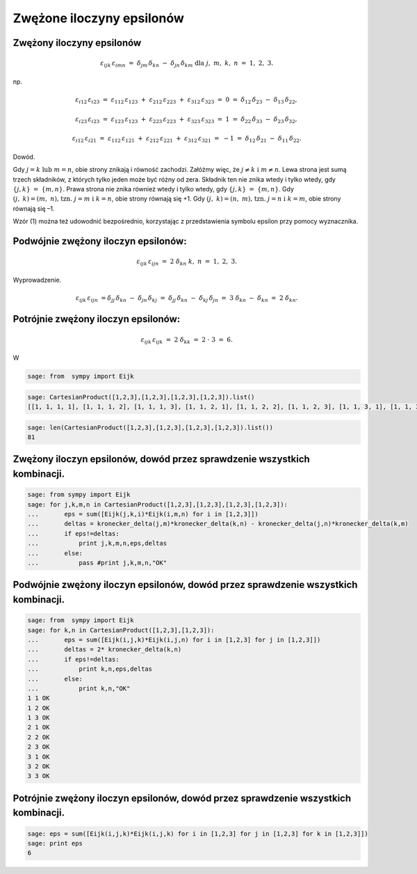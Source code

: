 .. -*- coding: utf-8 -*-



Zwężone iloczyny epsilonów
==========================

Zwężony iloczyny epsilonów
--------------------------


.. MATH::

     \varepsilon _{ijk} \,\varepsilon _{imn} \;\; = \;\;\delta _{jm} \,\delta _{kn} \; - \;\;\delta _{jn} \,\delta _{km} \text{ dla } j,\;m,\;k,\;n\;\; = \;\;1,\;2,\;3.


np.  

.. MATH::

    \varepsilon _{i12} \,\varepsilon _{i23} \;\; = \;\;\;\varepsilon _{112} \,\varepsilon _{123} \; + \;\;\varepsilon _{212} \,\varepsilon _{223} \; + \;\;\varepsilon _{312} \,\varepsilon _{323} \;\; = \;\;\;0\;\;\; = \;\;\;\delta _{12} \,\delta _{23} \; - \;\;\delta _{13} \,\delta _{22} ,


.. MATH::

    \varepsilon _{i23} \,\varepsilon _{i23} \;\; = \;\;\;\varepsilon _{123} \,\varepsilon _{123} \; + \;\;\varepsilon _{223} \,\varepsilon _{223} \; + \;\;\varepsilon _{323} \,\varepsilon _{323} \;\;\; = \;\;\;1\;\;\; = \;\;\;\delta _{22} \,\delta _{33} \; - \;\;\delta _{23} \,\delta _{32},


.. MATH::

    \varepsilon _{i12} \,\varepsilon _{i21} \;\; = \;\;\;\varepsilon _{112} \,\varepsilon _{121} \; + \;\;\varepsilon _{212} \,\varepsilon _{221} \; + \;\;\varepsilon _{312} \,\varepsilon _{321} \;\; = \;\; - 1\;\;\; = \;\;\;\delta _{12} \,\delta _{21} \; - \;\;\delta _{11} \,\delta _{22}.


Dowód.

Gdy  :math:`j = k{\text{   lub   }}m = n`,  obie  strony  znikają  i  równość  zachodzi. Załóżmy  więc,  że  :math:`j \ne k{\text{   i   }}m \ne n`. Lewa  strona  jest  sumą  trzech  składników,  z  których  tylko  jeden  może  być  różny  od  zera. Składnik  ten  nie  znika  wtedy  i  tylko  wtedy,  gdy  :math:`\{ j,k\} \;\; = \;\;\{ m,n\}`. Prawa  strona  nie  znika  również  wtedy  i  tylko  wtedy,  gdy  :math:`\{ j,k\} \;\; = \;\;\{ m,n\}`. Gdy  :math:`(j,\;k) = (m,\;n){\text{,   tzn}}{\text{.   }}j = m{\text{  i  }}k = n`,  obie  strony  równają  się   +1. Gdy  :math:`(j,\;k) = (n,\;m){\text{,   tzn}}{\text{.   }}j = n{\text{  i  }}k = m`,  obie  strony  równają  się   –1.


Wzór  (1)  można  też  udowodnić  bezpośrednio,  korzystając  z  przedstawienia  symbolu  epsilon przy  pomocy  wyznacznika.


Podwójnie  zwężony  iloczyn  epsilonów:
---------------------------------------

.. MATH::

    \varepsilon _{ijk} \,\varepsilon _{ijn} \;\; = \;\;\;2\;\delta _{kn} \text{  } k,\;n\;\; = \;\;1,\;2,\;3.


Wyprowadzenie.  

.. MATH::

    \varepsilon _{ijk} \,\varepsilon _{ijn} \;\; = \delta _{jj} \,\delta _{kn} \; - \;\;\delta _{jn} \,\delta _{kj} \;\; = \;\;\delta _{jj} \,\delta _{kn} \; - \;\;\delta _{kj} \,\delta _{jn} \;\; = \;\;3\;\delta _{kn} \; - \;\;\delta _{kn} \;\; = \;\;\;2\;\delta _{kn} .


Potrójnie  zwężony  iloczyn  epsilonów:
---------------------------------------

.. MATH::

    \varepsilon _{ijk} \,\varepsilon _{ijk} \;\; = \;\;\;2\;\delta _{kk} \;\; = \;\;\;2\; \cdot \;3\;\; = \;\;6.

W



.. code-block:: python

    sage: from  sympy import Eijk


.. end of output

.. code-block:: python

    sage: CartesianProduct([1,2,3],[1,2,3],[1,2,3],[1,2,3]).list()
    [[1, 1, 1, 1], [1, 1, 1, 2], [1, 1, 1, 3], [1, 1, 2, 1], [1, 1, 2, 2], [1, 1, 2, 3], [1, 1, 3, 1], [1, 1, 3, 2], [1, 1, 3, 3], [1, 2, 1, 1], [1, 2, 1, 2], [1, 2, 1, 3], [1, 2, 2, 1], [1, 2, 2, 2], [1, 2, 2, 3], [1, 2, 3, 1], [1, 2, 3, 2], [1, 2, 3, 3], [1, 3, 1, 1], [1, 3, 1, 2], [1, 3, 1, 3], [1, 3, 2, 1], [1, 3, 2, 2], [1, 3, 2, 3], [1, 3, 3, 1], [1, 3, 3, 2], [1, 3, 3, 3], [2, 1, 1, 1], [2, 1, 1, 2], [2, 1, 1, 3], [2, 1, 2, 1], [2, 1, 2, 2], [2, 1, 2, 3], [2, 1, 3, 1], [2, 1, 3, 2], [2, 1, 3, 3], [2, 2, 1, 1], [2, 2, 1, 2], [2, 2, 1, 3], [2, 2, 2, 1], [2, 2, 2, 2], [2, 2, 2, 3], [2, 2, 3, 1], [2, 2, 3, 2], [2, 2, 3, 3], [2, 3, 1, 1], [2, 3, 1, 2], [2, 3, 1, 3], [2, 3, 2, 1], [2, 3, 2, 2], [2, 3, 2, 3], [2, 3, 3, 1], [2, 3, 3, 2], [2, 3, 3, 3], [3, 1, 1, 1], [3, 1, 1, 2], [3, 1, 1, 3], [3, 1, 2, 1], [3, 1, 2, 2], [3, 1, 2, 3], [3, 1, 3, 1], [3, 1, 3, 2], [3, 1, 3, 3], [3, 2, 1, 1], [3, 2, 1, 2], [3, 2, 1, 3], [3, 2, 2, 1], [3, 2, 2, 2], [3, 2, 2, 3], [3, 2, 3, 1], [3, 2, 3, 2], [3, 2, 3, 3], [3, 3, 1, 1], [3, 3, 1, 2], [3, 3, 1, 3], [3, 3, 2, 1], [3, 3, 2, 2], [3, 3, 2, 3], [3, 3, 3, 1], [3, 3, 3, 2], [3, 3, 3, 3]]

.. end of output

.. code-block:: python

    sage: len(CartesianProduct([1,2,3],[1,2,3],[1,2,3],[1,2,3]).list())
    81

.. end of output

Zwężony iloczyn epsilonów, dowód przez sprawdzenie wszystkich kombinacji.
-------------------------------------------------------------------------

.. code-block:: python

    sage: from sympy import Eijk
    sage: for j,k,m,n in CartesianProduct([1,2,3],[1,2,3],[1,2,3],[1,2,3]):
    ...       eps = sum([Eijk(j,k,i)*Eijk(i,m,n) for i in [1,2,3]])
    ...       deltas = kronecker_delta(j,m)*kronecker_delta(k,n) - kronecker_delta(j,n)*kronecker_delta(k,m)
    ...       if eps!=deltas:
    ...           print j,k,m,n,eps,deltas
    ...       else:
    ...           pass #print j,k,m,n,"OK"


.. end of output

Podwójnie zwężony iloczyn epsilonów, dowód przez sprawdzenie wszystkich kombinacji.
-----------------------------------------------------------------------------------

.. code-block:: python

    sage: from  sympy import Eijk
    sage: for k,n in CartesianProduct([1,2,3],[1,2,3]):
    ...       eps = sum([Eijk(i,j,k)*Eijk(i,j,n) for i in [1,2,3] for j in [1,2,3]])
    ...       deltas = 2* kronecker_delta(k,n)
    ...       if eps!=deltas:
    ...           print k,n,eps,deltas
    ...       else:
    ...           print k,n,"OK"
    1 1 OK
    1 2 OK
    1 3 OK
    2 1 OK
    2 2 OK
    2 3 OK
    3 1 OK
    3 2 OK
    3 3 OK

.. end of output

Potrójnie zwężony iloczyn epsilonów, dowód przez sprawdzenie wszystkich kombinacji.
-----------------------------------------------------------------------------------

.. code-block:: python

    sage: eps = sum([Eijk(i,j,k)*Eijk(i,j,k) for i in [1,2,3] for j in [1,2,3] for k in [1,2,3]])
    sage: print eps
    6

.. end of output







